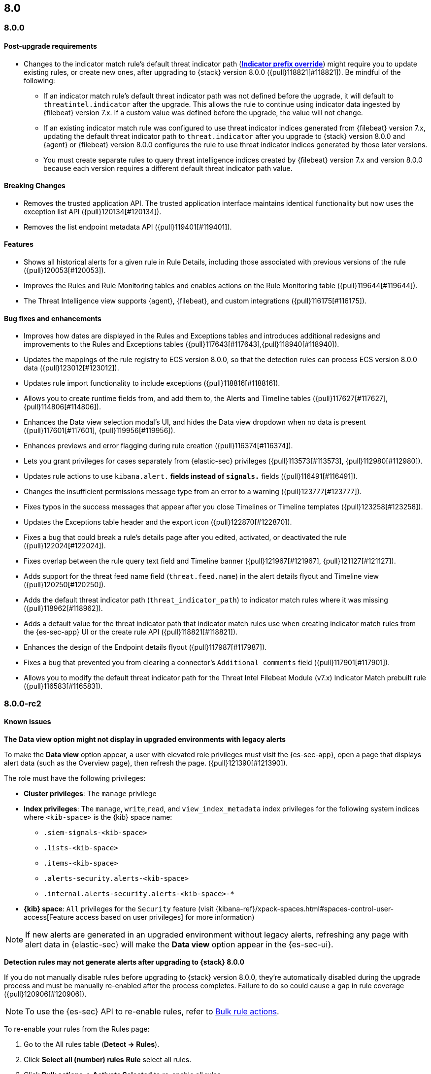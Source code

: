 [[release-notes-header-8.0.0]]
== 8.0

[discrete]
[[release-notes-8.0.0]]
=== 8.0.0

[discrete]
[[post-upgrade-reqs-8.0.0]]
==== Post-upgrade requirements
* Changes to the indicator match rule's default threat indicator path (<<rule-ui-advanced-params, *Indicator prefix override*>>) might require you to update existing rules, or create new ones, after upgrading to {stack} version 8.0.0 ({pull}118821[#118821]). Be mindful of the following:
** If an indicator match rule's default threat indicator path was not defined before the upgrade, it will default to `threatintel.indicator` after the upgrade. This allows the rule to continue using indicator data ingested by {filebeat} version 7.x. If a custom value was defined before the upgrade, the value will not change.
** If an existing indicator match rule was configured to use threat indicator indices generated from {filebeat} version 7.x, updating the default threat indicator path to `threat.indicator` after you upgrade to {stack} version 8.0.0 and {agent} or {filebeat} version 8.0.0 configures the rule to use threat indicator indices generated by those later versions.
** You must create separate rules to query threat intelligence indices created by {filebeat} version 7.x and version 8.0.0 because each version requires a different default threat indicator path value.

[discrete]
[[breaking-changes-8.0.0]]
==== Breaking Changes
* Removes the trusted application API. The trusted application interface maintains identical functionality but now uses the exception list API ({pull}120134[#120134]).
* Removes the list endpoint metadata API ({pull}119401[#119401]).

[discrete]
[[new-features-8.0.0]]
==== Features
* Shows all historical alerts for a given rule in Rule Details, including those associated with previous versions of the rule ({pull}120053[#120053]).
* Improves the Rules and Rule Monitoring tables and enables actions on the Rule Monitoring table ({pull}119644[#119644]).
* The Threat Intelligence view supports {agent}, {filebeat}, and custom integrations ({pull}116175[#116175]).

[discrete]
[[bug-fixes-8.0.0]]
==== Bug fixes and enhancements
* Improves how dates are displayed in the Rules and Exceptions tables and introduces additional redesigns and improvements to the Rules and Exceptions tables ({pull}117643[#117643],{pull}118940[#118940]).
* Updates the mappings of the rule registry to ECS version 8.0.0, so that the detection rules can process ECS version 8.0.0 data ({pull}123012[#123012]).
* Updates rule import functionality to include exceptions ({pull}118816[#118816]).
* Allows you to create runtime fields from, and add them to, the Alerts and Timeline tables ({pull}117627[#117627], {pull}114806[#114806]).
* Enhances the Data view selection modal’s UI, and hides the Data view dropdown when no data is present ({pull}117601[#117601], {pull}119956[#119956]).
* Enhances previews and error flagging during rule creation ({pull}116374[#116374]).
* Lets you grant privileges for cases separately from {elastic-sec} privileges ({pull}113573[#113573], {pull}112980[#112980]).
* Updates rule actions to use `kibana.alert.*` fields instead of `signals.*` fields ({pull}116491[#116491]).
* Changes the insufficient permissions message type from an error to a warning ({pull}123777[#123777]).
* Fixes typos in the success messages that appear after you close Timelines or Timeline templates ({pull}123258[#123258]).
* Updates the Exceptions table header and the export icon ({pull}122870[#122870]).
* Fixes a bug that could break a rule’s details page after you edited, activated, or deactivated the rule ({pull}122024[#122024]).
* Fixes overlap between the rule query text field and Timeline banner ({pull}121967[#121967], {pull}121127[#121127]).
* Adds support for the threat feed name field (`threat.feed.name`) in the alert details flyout and Timeline view ({pull}120250[#120250]).
* Adds the default threat indicator path (`threat_indicator_path`) to indicator match rules where it was missing ({pull}118962[#118962]).
* Adds a default value for the threat indicator path that indicator match rules use when creating indicator match rules from the {es-sec-app} UI or the create rule API ({pull}118821[#118821]).
* Enhances the design of the Endpoint details flyout ({pull}117987[#117987]).
* Fixes a bug that prevented you from clearing a connector’s `Additional comments` field ({pull}117901[#117901]).
* Allows you to modify the default threat indicator path for the Threat Intel Filebeat Module (v7.x) Indicator Match prebuilt rule ({pull}116583[#116583]).

[discrete]
[[release-notes-8.0.0-rc2]]
=== 8.0.0-rc2

[discrete]
[[known-issues-8.0.0-rc2]]
==== Known issues

*The Data view option might not display in upgraded environments with legacy alerts*

To make the *Data view* option appear, a user with elevated role privileges must visit the {es-sec-app}, open a page that displays alert data (such as the Overview page), then refresh the page. ({pull}121390[#121390]).

The role must have the following privileges:

* *Cluster privileges*: The `manage` privilege
* *Index privileges*: The `manage`, `write`,`read`, and `view_index_metadata` index privileges for the following system indices where `<kib-space>` is the {kib} space name:

** `.siem-signals-<kib-space>`
** `.lists-<kib-space>`
** `.items-<kib-space>`
** `.alerts-security.alerts-<kib-space>`
** `.internal.alerts-security.alerts-<kib-space>-*`

* *{kib} space*: `All` privileges for the `Security` feature (visit
{kibana-ref}/xpack-spaces.html#spaces-control-user-access[Feature access based on user privileges] for more information)

NOTE: If new alerts are generated in an upgraded environment without legacy alerts, refreshing any page with alert data in {elastic-sec} will make the *Data view* option appear in the {es-sec-ui}.

*Detection rules may not generate alerts after upgrading to {stack} 8.0.0*

If you do not manually disable rules before upgrading to {stack} version 8.0.0, they're automatically disabled during the upgrade process and must be manually re-enabled after the process completes. Failure to do so could cause a gap in rule coverage ({pull}120906[#120906]).

NOTE: To use the {es-sec} API to re-enable rules, refer to <<bulk-actions-rules-api, Bulk rule actions>>.

To re-enable your rules from the Rules page:

. Go to the All rules table (*Detect -> Rules*).
. Click *Select all (number) rules* *Rule* select all rules.
. Click *Bulk actions -> Activate Selected* to re-enable all rules.
